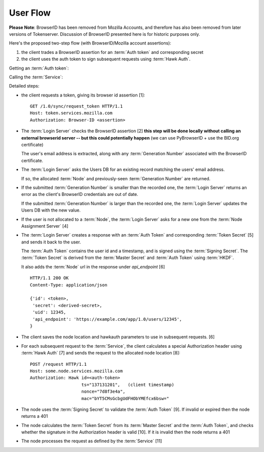 =========
User Flow
=========

**Please Note**: BrowserID has been removed from Mozilla Accounts, and
therefore has also been removed from later versions of Tokenserver. Discussion
of BrowserID presented here is for historic purposes only.

Here's the proposed two-step flow (with BrowserID/Mozilla account assertions):

1. the client trades a BrowserID assertion for an :term:`Auth token` and
   corresponding secret
2. the client uses the auth token to sign subsequent requests using
   :term:`Hawk Auth`.


Getting an :term:`Auth token`:

.. seqdiag::

   seqdiag {
     Client -> "Login Server" [label="request token [1]"];
     "Login Server" -> BID [label="verify [2]"];
     "Login Server" <-- BID;
     "Login Server" -> "User DB" [label="get node [3]"];
     "Login Server" <- "User DB" [label="return node"];
     "Login Server" -> "Node Assignment Server" [label="assign node [4]"];
     "Login Server" <- "Node Assignment Server" [label="return node"];
     "Login Server" -> "Login Server" [label="create response [5]"];
     "Client" <- "Login Server" [label="token [6]"];
   }

Calling the :term:`Service`:

.. seqdiag::

   seqdiag {
     Client -> Client [label="sign request [7]"];
     Client -> "Service Node" [label="perform request [8]"];
     "Service Node" -> "Service Node" [label="verify token and signature [9], [10]"];
     "Service Node" -> "Service Node" [label="process request [11]"];
     Client <- "Service Node" [label="response"];
   }

Detailed steps:

- the client requests a token, giving its browser id assertion [1]::

     GET /1.0/sync/request_token HTTP/1.1
     Host: token.services.mozilla.com
     Authorization: Browser-ID <assertion>

- The :term:`Login Server` checks the BrowserID assertion [2] **this step will be
  done locally without calling an external browserid server -- but this could
  potentially happen** (we can use PyBrowserID + use the BID.org certificate)

  The user's email address is extracted, along with any :term:`Generation Number`
  associated with the BrowserID certificate.

- The :term:`Login Server` asks the Users DB for an existing record matching the
  users' email address.

  If so, the allocated :term:`Node` and previously-seen :term:`Generation Number`
  are returned.

- If the submitted :term:`Generation Number` is smaller than the recorded one,
  the :term:`Login Server` returns an error as the client's BrowserID credentials
  are out of date.

  If the submitted :term:`Generation Number` is larger than the recorded one,
  the :term:`Login Server` updates the Users DB with the new value.

- If the user is not allocated to a :term:`Node`, the :term:`Login Server` asks
  for a new one from the :term:`Node Assignment Server` [4]

- The :term:`Login Server` creates a response with an :term:`Auth Token` and
  corresponding :term:`Token Secret` [5] and sends it back to the user.

  The :term:`Auth Token` contains the user id and a timestamp, and is signed
  using the :term:`Signing Secret`. The :term:`Token Secret` is derived from
  the :term:`Master Secret` and :term:`Auth Token` using :term:`HKDF`.

  It also adds the :term:`Node` url in the response under
  *api_endpoint* [6]

  ::

    HTTP/1.1 200 OK
    Content-Type: application/json

    {'id': <token>,
     'secret': <derived-secret>,
     'uid': 12345,
     'api_endpoint': 'https://example.com/app/1.0/users/12345',
    }

- The client saves the node location and hawkauth parameters to use in subsequent
  requests. [6]

- For each subsequent request to the :term:`Service`, the client calculates a
  special Authorization header using :term:`Hawk Auth` [7] and sends
  the request to the allocated node location [8]::

    POST /request HTTP/1.1
    Host: some.node.services.mozilla.com
    Authorization: Hawk id=<auth-token>
                        ts="137131201",   (client timestamp)
                        nonce="7d8f3e4a",
                        mac="bYT5CMsGcbgUdFHObYMEfcx6bsw="

- The node uses the :term:`Signing Secret` to validate the :term:`Auth Token` [9].  If invalid
  or expired then the node returns a 401

- The node calculates the :term:`Token Secret` from its :term:`Master Secret` and the
  :term:`Auth Token`, and checks whether the signature in the Authorization header is
  valid [10]. If it is invalid then the node returns a 401

- The node processes the request as defined by the :term:`Service` [11]

